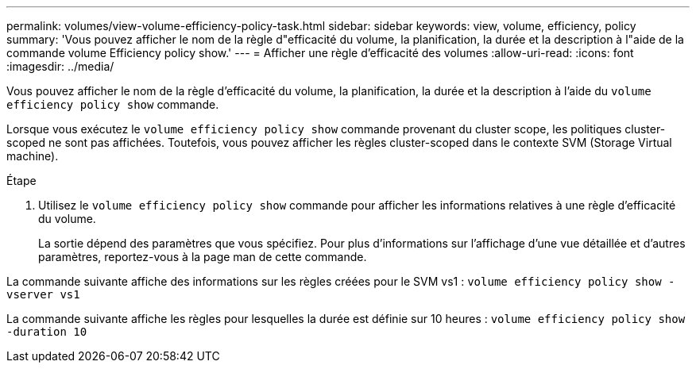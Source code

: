 ---
permalink: volumes/view-volume-efficiency-policy-task.html 
sidebar: sidebar 
keywords: view, volume, efficiency, policy 
summary: 'Vous pouvez afficher le nom de la règle d"efficacité du volume, la planification, la durée et la description à l"aide de la commande volume Efficiency policy show.' 
---
= Afficher une règle d'efficacité des volumes
:allow-uri-read: 
:icons: font
:imagesdir: ../media/


[role="lead"]
Vous pouvez afficher le nom de la règle d'efficacité du volume, la planification, la durée et la description à l'aide du `volume efficiency policy show` commande.

Lorsque vous exécutez le `volume efficiency policy show` commande provenant du cluster scope, les politiques cluster-scoped ne sont pas affichées. Toutefois, vous pouvez afficher les règles cluster-scoped dans le contexte SVM (Storage Virtual machine).

.Étape
. Utilisez le `volume efficiency policy show` commande pour afficher les informations relatives à une règle d'efficacité du volume.
+
La sortie dépend des paramètres que vous spécifiez. Pour plus d'informations sur l'affichage d'une vue détaillée et d'autres paramètres, reportez-vous à la page man de cette commande.



La commande suivante affiche des informations sur les règles créées pour le SVM vs1 : `volume efficiency policy show -vserver vs1`

La commande suivante affiche les règles pour lesquelles la durée est définie sur 10 heures : `volume efficiency policy show -duration 10`
